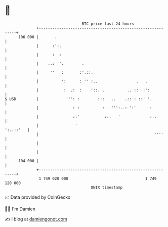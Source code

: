 * 👋

#+begin_example
                                     BTC price last 24 hours                    
                 +------------------------------------------------------------+ 
         106 000 |       .                                                    | 
                 |      :':.                                                  | 
                 |      :  :                                                  | 
                 |    ..:  '.        .                                        | 
                 |     ''   :       :'.::.                                    | 
                 |          ':      : '' :..                 .   .            | 
                 |           :  .:  :    '::. .          .. ::  :':           | 
   $ USD         |            ''': :        :::   ..    .:: : ::' '.          | 
                 |               : :          :  .''':..: ':'      :          | 
                 |               ::'           :::   '             :..        | 
                 |                '                                 ':..::'   | 
                 |                                                   ''''     | 
                 |                                                            | 
                 |                                                            | 
         104 000 |                                                            | 
                 +------------------------------------------------------------+ 
                  1 749 020 000                                  1 749 120 000  
                                         UNIX timestamp                         
#+end_example
📈 Data provided by CoinGecko

🧑‍💻 I'm Damien

✍️ I blog at [[https://www.damiengonot.com][damiengonot.com]]
